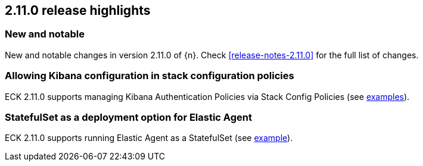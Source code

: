 [[release-highlights-2.11.0]]
== 2.11.0 release highlights

[float]
[id="{p}-2110-new-and-notable"]
=== New and notable

New and notable changes in version 2.11.0 of {n}. Check <<release-notes-2.11.0>> for the full list of changes.

[float]
[id="{p}-2110-kibana-stack-config-policy"]
=== Allowing Kibana configuration in stack configuration policies

ECK 2.11.0 supports managing Kibana Authentication Policies via Stack Config Policies (see https://www.elastic.co/guide/en/cloud-on-k8s/master/k8s-securing-stack.html[examples]).

[float]
[id="{p}-2110-agent-statefulset-deployment-option"]
=== StatefulSet as a deployment option for Elastic Agent

ECK 2.11.0 supports running Elastic Agent as a StatefulSet (see https://github.com/elastic/cloud-on-k8s/blob/main/config/recipes/elastic-agent/ksm-sharding.yaml[example]).
